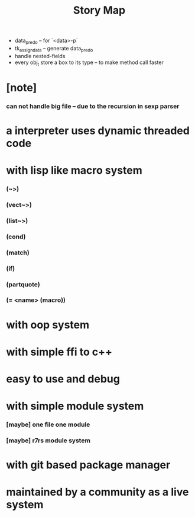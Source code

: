 #+html_head: <link rel="stylesheet" href="css/org-page.css"/>
#+title: Story Map
- data_pred_o -- for `<data>-p`
- tk_assign_data -- generate data_pred_o
- handle nested-fields
- every obj_t store a box to its type -- to make method call faster
* [note]
*** can not handle big file -- due to the recursion in sexp parser
* a interpreter uses dynamic threaded code
* with lisp like macro system
*** (~>)
*** (vect~>)
*** (list~>)
*** (cond)
*** (match)
*** (if)
*** (partquote)
*** (= <name> (macro))
* with oop system
* with simple ffi to c++
* easy to use and debug
* with simple module system
*** [maybe] one file one module
*** [maybe] r7rs module system
* with git based package manager
* maintained by a community as a live system
